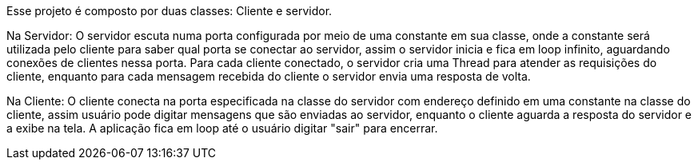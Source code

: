 Esse projeto é composto por duas classes: Cliente e servidor.

Na Servidor: 
O servidor escuta numa porta configurada por meio de uma constante em sua classe, onde a constante será utilizada pelo cliente para saber qual porta se conectar ao servidor, 
assim o servidor inicia e fica em loop infinito, aguardando conexões de clientes nessa porta. Para cada cliente conectado, o servidor cria uma Thread para atender as requisições do cliente, 
enquanto para cada mensagem recebida do cliente o servidor envia uma resposta de volta.

Na Cliente:
O cliente conecta na porta especificada na classe do servidor com endereço definido em uma constante na classe do cliente, assim usuário pode digitar mensagens que são enviadas ao servidor, 
enquanto o cliente aguarda a resposta do servidor e a exibe na tela. A aplicação fica em loop até o usuário digitar "sair" para encerrar.
